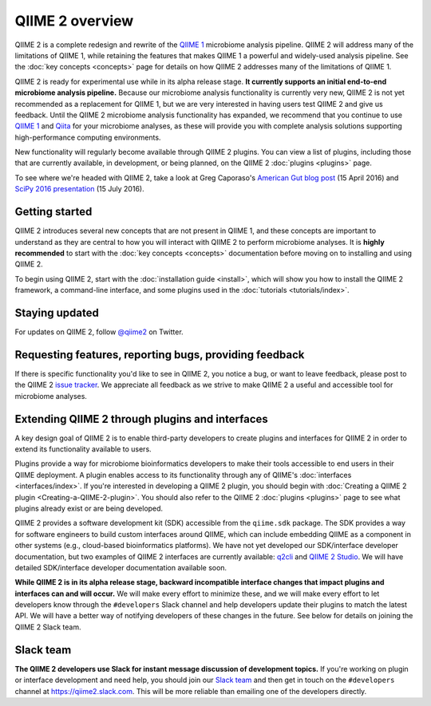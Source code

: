 QIIME 2 overview
================

QIIME 2 is a complete redesign and rewrite of the `QIIME 1`_ microbiome analysis pipeline. QIIME 2 will address many of the limitations of QIIME 1, while retaining the features that makes QIIME 1 a powerful and widely-used analysis pipeline. See the :doc:`key concepts <concepts>` page for details on how QIIME 2 addresses many of the limitations of QIIME 1.

QIIME 2 is ready for experimental use while in its alpha release stage. **It currently supports an initial end-to-end microbiome analysis pipeline.** Because our microbiome analysis functionality is currently very new, QIIME 2 is not yet recommended as a replacement for QIIME 1, but we are very interested in having users test QIIME 2 and give us feedback. Until the QIIME 2 microbiome analysis functionality has expanded, we recommend that you continue to use `QIIME 1`_ and `Qiita`_ for your microbiome analyses, as these will provide you with complete analysis solutions supporting high-performance computing environments.

New functionality will regularly become available through QIIME 2 plugins. You can view a list of plugins, including those that are currently available, in development, or being planned, on the QIIME 2 :doc:`plugins <plugins>` page.

To see where we're headed with QIIME 2, take a look at Greg Caporaso's `American Gut blog post`_ (15 April 2016) and `SciPy 2016 presentation`_ (15 July 2016).

Getting started
---------------

QIIME 2 introduces several new concepts that are not present in QIIME 1, and these concepts are important to understand as they are central to how you will interact with QIIME 2 to perform microbiome analyses. It is **highly recommended** to start with the :doc:`key concepts <concepts>` documentation before moving on to installing and using QIIME 2.

To begin using QIIME 2, start with the :doc:`installation guide <install>`, which will show you how to install the QIIME 2 framework, a command-line interface, and some plugins used in the :doc:`tutorials <tutorials/index>`.

Staying updated
---------------

For updates on QIIME 2, follow `@qiime2`_ on Twitter.

Requesting features, reporting bugs, providing feedback
-------------------------------------------------------

If there is specific functionality you'd like to see in QIIME 2, you notice a bug, or want to leave feedback, please post to the QIIME 2 `issue tracker`_. We appreciate all feedback as we strive to make QIIME 2 a useful and accessible tool for microbiome analyses.

Extending QIIME 2 through plugins and interfaces
------------------------------------------------

A key design goal of QIIME 2 is to enable third-party developers to create plugins and interfaces for QIIME 2 in order to extend its functionality available to users.

Plugins provide a way for microbiome bioinformatics developers to make their tools accessible to end users in their QIIME deployment. A plugin enables access to its functionality through any of QIIME's :doc:`interfaces <interfaces/index>`. If you're interested in developing a QIIME 2 plugin, you should begin with :doc:`Creating a QIIME 2 plugin <Creating-a-QIIME-2-plugin>`. You should also refer to the QIIME 2 :doc:`plugins <plugins>` page to see what plugins already exist or are being developed.

QIIME 2 provides a software development kit (SDK) accessible from the ``qiime.sdk`` package. The SDK provides a way for software engineers to build custom interfaces around QIIME, which can include embedding QIIME as a component in other systems (e.g., cloud-based bioinformatics platforms). We have not yet developed our SDK/interface developer documentation, but two examples of QIIME 2 interfaces are currently available: `q2cli`_ and `QIIME 2 Studio`_. We will have detailed SDK/interface developer documentation available soon.

**While QIIME 2 is in its alpha release stage, backward incompatible interface changes that impact plugins and interfaces can and will occur.** We will make every effort to minimize these, and we will make every effort to let developers know through the ``#developers`` Slack channel and help developers update their plugins to match the latest API. We will have a better way of notifying developers of these changes in the future. See below for details on joining the QIIME 2 Slack team.

.. _slack-team:

Slack team
----------

**The QIIME 2 developers use Slack for instant message discussion of development topics.** If you're working on plugin or interface development and need help, you should join our `Slack team`_ and then get in touch on the ``#developers`` channel at https://qiime2.slack.com. This will be more reliable than emailing one of the developers directly.

.. _`QIIME 1`: http://qiime.org

.. _`Qiita`: https://qiita.ucsd.edu/

.. _`American Gut blog post`: http://americangut.org/qiime-2-will-revolutionize-microbiome-bioinformatics/

.. _`SciPy 2016 presentation`: https://www.youtube.com/watch?v=tLtGg21Yu9Q

.. _`@qiime2`: https://twitter.com/qiime2

.. _`issue tracker`: https://github.com/qiime2/qiime2/issues

.. _`q2cli`: https://github.com/qiime2/q2cli

.. _`QIIME 2 Studio`: https://github.com/qiime2/q2studio

.. _`Slack team`: http://qiime2-slackin.qiime.org
